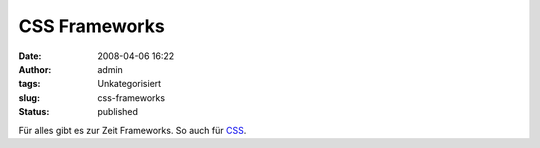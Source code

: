 CSS Frameworks
##############
:date: 2008-04-06 16:22
:author: admin
:tags: Unkategorisiert
:slug: css-frameworks
:status: published

Für alles gibt es zur Zeit Frameworks. So auch für
`CSS <http://speckyboy.com/2008/03/28/top-12-css-frameworks-and-how-to-understand-them/>`__.
